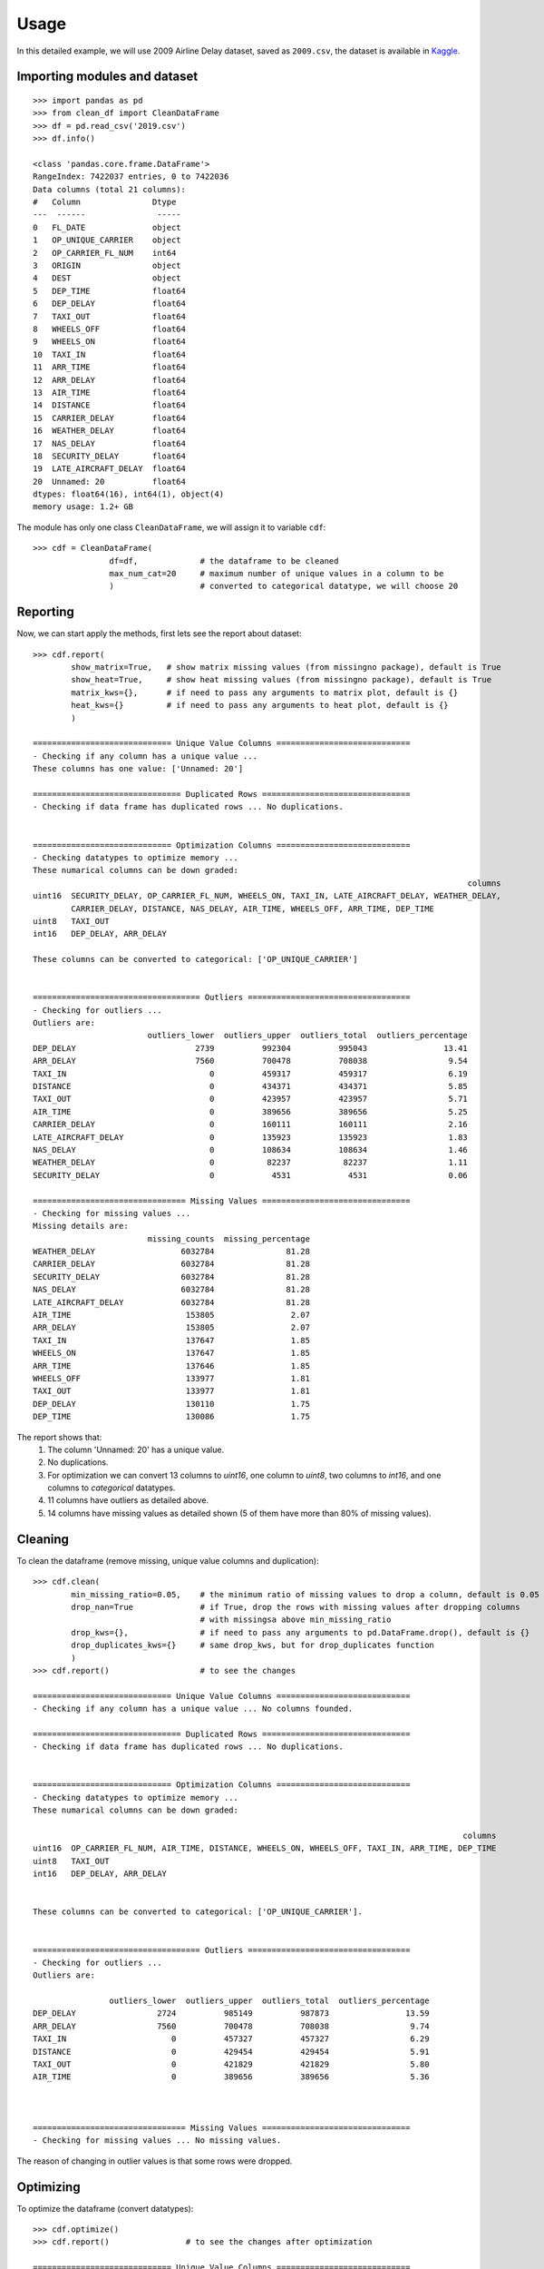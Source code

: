 =====
Usage
=====

In this detailed example, we will use 2009 Airline Delay dataset, saved as ``2009.csv``, the dataset is available in `Kaggle`_.

.. _Kaggle: https://www.kaggle.com/datasets/sherrytp/airline-delay-analysis

Importing modules and dataset
-----------------------------
::

        >>> import pandas as pd   
        >>> from clean_df import CleanDataFrame   
        >>> df = pd.read_csv('2019.csv')  
        >>> df.info()
        
        <class 'pandas.core.frame.DataFrame'>
        RangeIndex: 7422037 entries, 0 to 7422036
        Data columns (total 21 columns):
        #   Column               Dtype  
        ---  ------               -----  
        0   FL_DATE              object 
        1   OP_UNIQUE_CARRIER    object 
        2   OP_CARRIER_FL_NUM    int64  
        3   ORIGIN               object 
        4   DEST                 object 
        5   DEP_TIME             float64
        6   DEP_DELAY            float64
        7   TAXI_OUT             float64
        8   WHEELS_OFF           float64
        9   WHEELS_ON            float64
        10  TAXI_IN              float64
        11  ARR_TIME             float64
        12  ARR_DELAY            float64 
        13  AIR_TIME             float64
        14  DISTANCE             float64
        15  CARRIER_DELAY        float64
        16  WEATHER_DELAY        float64
        17  NAS_DELAY            float64
        18  SECURITY_DELAY       float64
        19  LATE_AIRCRAFT_DELAY  float64
        20  Unnamed: 20          float64
        dtypes: float64(16), int64(1), object(4)
        memory usage: 1.2+ GB

The module has only one class ``CleanDataFrame``, we will assign it to variable ``cdf``::

        >>> cdf = CleanDataFrame(
                        df=df,             # the dataframe to be cleaned
                        max_num_cat=20     # maximum number of unique values in a column to be 
                        )                  # converted to categorical datatype, we will choose 20
                                           
                        

Reporting
---------
Now, we can start apply the methods, first lets see the report about dataset::


        >>> cdf.report(
                show_matrix=True,   # show matrix missing values (from missingno package), default is True
                show_heat=True,     # show heat missing values (from missingno package), default is True
                matrix_kws={},      # if need to pass any arguments to matrix plot, default is {}
                heat_kws={}         # if need to pass any arguments to heat plot, default is {}
                )

        ============================= Unique Value Columns ============================
        - Checking if any column has a unique value ... 
        These columns has one value: ['Unnamed: 20'] 

        =============================== Duplicated Rows ===============================
        - Checking if data frame has duplicated rows ... No duplications.


        ============================= Optimization Columns ============================
        - Checking datatypes to optimize memory ... 
        These numarical columns can be down graded:
                                                                                                   columns
        uint16 	SECURITY_DELAY, OP_CARRIER_FL_NUM, WHEELS_ON, TAXI_IN, LATE_AIRCRAFT_DELAY, WEATHER_DELAY,
                CARRIER_DELAY, DISTANCE, NAS_DELAY, AIR_TIME, WHEELS_OFF, ARR_TIME, DEP_TIME
        uint8 	TAXI_OUT
        int16 	DEP_DELAY, ARR_DELAY

        These columns can be converted to categorical: ['OP_UNIQUE_CARRIER']  


        =================================== Outliers ==================================
        - Checking for outliers ... 
        Outliers are:  
                                outliers_lower  outliers_upper  outliers_total  outliers_percentage
        DEP_DELAY                         2739          992304          995043                13.41
        ARR_DELAY                         7560          700478          708038                 9.54
        TAXI_IN                              0          459317          459317                 6.19
        DISTANCE                             0          434371          434371                 5.85
        TAXI_OUT                             0          423957          423957                 5.71
        AIR_TIME                             0          389656          389656                 5.25
        CARRIER_DELAY                        0          160111          160111                 2.16
        LATE_AIRCRAFT_DELAY                  0          135923          135923                 1.83
        NAS_DELAY                            0          108634          108634                 1.46
        WEATHER_DELAY                        0           82237           82237                 1.11
        SECURITY_DELAY                       0            4531            4531                 0.06

        ================================ Missing Values ===============================
        - Checking for missing values ... 
        Missing details are:
                                missing_counts  missing_percentage
        WEATHER_DELAY                  6032784               81.28
        CARRIER_DELAY                  6032784               81.28
        SECURITY_DELAY                 6032784               81.28
        NAS_DELAY                      6032784               81.28
        LATE_AIRCRAFT_DELAY            6032784               81.28
        AIR_TIME                        153805                2.07
        ARR_DELAY                       153805                2.07
        TAXI_IN                         137647                1.85
        WHEELS_ON                       137647                1.85
        ARR_TIME                        137646                1.85
        WHEELS_OFF                      133977                1.81
        TAXI_OUT                        133977                1.81
        DEP_DELAY                       130110                1.75
        DEP_TIME                        130086                1.75

.. image:: 1.png
.. image:: 2.png


The report shows that:
  #. The column 'Unnamed: 20' has a unique value.
  #. No duplications.
  #. For optimization we can convert 13 columns to `uint16`, one column to `uint8`, two columns to `int16`, and one columns to `categorical` datatypes.
  #. 11 columns have outliers as detailed above.
  #. 14 columns have missing values as detailed shown (5 of them have more than 80% of missing values).

Cleaning
--------
To clean the dataframe (remove missing, unique value columns and duplication)::

        >>> cdf.clean(
                min_missing_ratio=0.05,    # the minimum ratio of missing values to drop a column, default is 0.05
                drop_nan=True              # if True, drop the rows with missing values after dropping columns 
                                           # with missingsa above min_missing_ratio
                drop_kws={},               # if need to pass any arguments to pd.DataFrame.drop(), default is {}
                drop_duplicates_kws={}     # same drop_kws, but for drop_duplicates function
                )
        >>> cdf.report()                   # to see the changes

        ============================= Unique Value Columns ============================
        - Checking if any column has a unique value ... No columns founded. 

        =============================== Duplicated Rows ===============================
        - Checking if data frame has duplicated rows ... No duplications.


        ============================= Optimization Columns ============================
        - Checking datatypes to optimize memory ... 
        These numarical columns can be down graded:

                                                                                                  columns
        uint16 	OP_CARRIER_FL_NUM, AIR_TIME, DISTANCE, WHEELS_ON, WHEELS_OFF, TAXI_IN, ARR_TIME, DEP_TIME
        uint8 	TAXI_OUT
        int16 	DEP_DELAY, ARR_DELAY


        These columns can be converted to categorical: ['OP_UNIQUE_CARRIER'].


        =================================== Outliers ==================================
        - Checking for outliers ... 
        Outliers are:

                        outliers_lower 	outliers_upper 	outliers_total 	outliers_percentage
        DEP_DELAY 	          2724 	        985149 	        987873 	              13.59
        ARR_DELAY 	          7560 	        700478 	        708038 	               9.74
        TAXI_IN 	             0 	        457327 	        457327 	               6.29
        DISTANCE 	             0 	        429454 	        429454 	               5.91
        TAXI_OUT 	             0 	        421829 	        421829 	               5.80
        AIR_TIME 	             0 	        389656 	        389656 	               5.36



        ================================ Missing Values ===============================
        - Checking for missing values ... No missing values.

The reason of changing in outlier values is that some rows were dropped.

Optimizing
----------
To optimize the dataframe (convert datatypes)::

        >>> cdf.optimize()
        >>> cdf.report()                # to see the changes after optimization

        ============================= Unique Value Columns ============================
        - Checking if any column has a unique value ... No columns founded. 

        =============================== Duplicated Rows ===============================
        - Checking if data frame has duplicated rows ... No duplications.


        ============================= Optimization Columns ============================
        - Checking datatypes to optimize memory ... No columns to optimize.


        =================================== Outliers ==================================
        - Checking for outliers ... 
        Outliers are:

                        outliers_lower 	outliers_upper 	outliers_total 	outliers_percentage
        DEP_DELAY 	          2724 	        985149 	        987873 	              13.59
        ARR_DELAY 	          7560 	        700478 	        708038 	               9.74
        TAXI_IN 	             0 	        457327 	        457327 	               6.29
        DISTANCE 	             0 	        429454 	        429454 	               5.91
        TAXI_OUT 	             0 	        421829 	        421829 	               5.80
        AIR_TIME 	             0 	        389656 	        389656 	               5.36



        ================================ Missing Values ===============================
        - Checking for missing values ... No missing values.

All is clear now, only we can see the outliers, the actions required with outliers is out of this module scope.

How much did we optimize?
-------------------------
Lets see our dataframe info after cleaning and optimizing::

        >>> cdf.df.info()

        <class 'pandas.core.frame.DataFrame'>
        Int64Index: 7268232 entries, 0 to 7422036
        Data columns (total 15 columns):
        #   Column             Dtype   
        ---  ------             -----   
        0   FL_DATE            object  
        1   OP_UNIQUE_CARRIER  category
        2   OP_CARRIER_FL_NUM  uint16  
        3   ORIGIN             object  
        4   DEST               object  
        5   DEP_TIME           uint16  
        6   DEP_DELAY          int16   
        7   TAXI_OUT           uint8   
        8   WHEELS_OFF         uint16  
        9   WHEELS_ON          uint16  
        10  TAXI_IN            uint16  
        11  ARR_TIME           uint16  
        12  ARR_DELAY          int16   
        13  AIR_TIME           uint16  
        14  DISTANCE           uint16  
        dtypes: category(1), int16(2), object(3), uint16(8), uint8(1)
        memory usage: 374.3+ MB 

